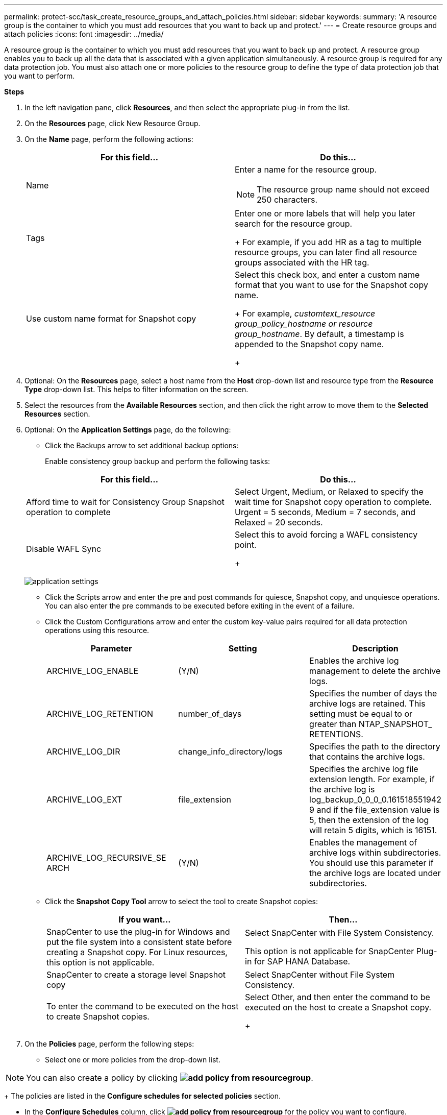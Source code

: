 ---
permalink: protect-scc/task_create_resource_groups_and_attach_policies.html
sidebar: sidebar
keywords:
summary: 'A resource group is the container to which you must add resources that you want to back up and protect.'
---
= Create resource groups and attach  policies
:icons: font
:imagesdir: ../media/

[.lead]

A resource group is the container to which you must add resources that you want to back up and protect. A resource group enables you to back up all the data that is associated with a given application simultaneously. A resource group is required for any data protection job. You must also attach one or more policies to the resource group to define the type of data protection job that you want to perform.

*Steps*

. In the left navigation pane, click *Resources*, and then select the appropriate plug-in from the list.
. On the *Resources* page, click New Resource Group.
. On the *Name* page, perform the following actions:
+
|===
| For this field...| Do this...

a|
Name
a|
Enter a name for the resource group.
[NOTE]
The resource group name should not exceed 250 characters.
a|
Tags
a|
Enter one or more labels that will help you later search for the resource group.
+
For example, if you add HR as a tag to multiple resource groups, you can later find all resource groups associated with the HR tag.
a|
Use custom name format for Snapshot copy
a|
Select this check box, and enter a custom name format that you want to use for the Snapshot copy name.
+
For example, _customtext_resource group_policy_hostname or resource group_hostname_. By default, a timestamp is appended to the Snapshot copy name.
+
|===

. Optional:   On the *Resources* page, select a host name from the *Host* drop-down list and resource type from the *Resource Type* drop-down list.
This helps to filter information on the screen.

. Select the resources from the *Available Resources* section, and then click the right arrow to move them to the *Selected Resources* section.

. Optional:  On the *Application Settings* page, do the following:

* Click the Backups arrow to set additional backup options:
+
Enable consistency group backup and perform the following tasks:

+
|===
| For this field...| Do this...

a|
Afford time to wait for Consistency Group Snapshot operation to complete
a|
Select Urgent, Medium, or Relaxed to specify the wait time for Snapshot copy operation to complete. Urgent = 5 seconds, Medium = 7 seconds, and Relaxed = 20 seconds.
a|
Disable WAFL Sync
a|
Select this to avoid forcing a WAFL consistency point.
+
|===
image:../media/application_settings.gif[]
* Click the Scripts arrow and enter the pre and post commands for quiesce, Snapshot copy, and unquiesce operations. You can also enter the pre commands to be executed before exiting in the event of a failure.

* Click the Custom Configurations arrow and enter the custom key-value pairs required for all data protection operations using this resource.
+
|===
| Parameter | Setting | Description

a|
ARCHIVE_LOG_ENABLE
a|
(Y/N)
a|
Enables the archive log management
to delete the archive logs.
a|
ARCHIVE_LOG_RETENTION
a|
number_of_days
a|
Specifies the number of days the
archive logs are retained. This setting
must be equal to or greater than
NTAP_SNAPSHOT_
RETENTIONS.
a|
ARCHIVE_LOG_DIR
a|
change_info_directory/logs
a|
Specifies the path to the directory that
contains the archive logs.
a|
ARCHIVE_LOG_EXT
a|
file_extension
a|
Specifies the archive log file
extension length. For example, if the
archive log is
log_backup_0_0_0_0.161518551942
9 and if the file_extension value is 5,
then the extension of the log will
retain 5 digits, which is 16151.
a|
ARCHIVE_LOG_RECURSIVE_SE
ARCH
a|
(Y/N)
a|
Enables the management of archive
logs within subdirectories. You
should use this parameter if the
archive logs are located under
subdirectories.
a|
|===
* Click the *Snapshot Copy Tool* arrow to select the tool to create Snapshot copies:
+
|===
| If you want...| Then...

a|
SnapCenter to use the plug-in for Windows and put the file system into a consistent state before creating a Snapshot copy. For Linux resources, this option is not applicable.
a|
Select SnapCenter with File System Consistency.

This option is not applicable for SnapCenter Plug-in for SAP HANA Database.
a|
SnapCenter to create a storage level Snapshot copy
a|
Select SnapCenter without File System Consistency.
a|
To enter the command to be executed on the host to create Snapshot copies.
a|
Select Other, and then enter the command to be executed on the host to create a Snapshot copy.
+
|===
. On the *Policies* page, perform the following steps:
* Select one or more policies from the drop-down list.

NOTE: You can also create a policy by clicking *image:../media/add_policy_from_resourcegroup.gif[]*.
+
The policies are listed in the *Configure schedules for selected policies* section.

* In the *Configure Schedules* column, click *image:../media/add_policy_from_resourcegroup.gif[]* for the policy you want to configure.

* In the  Add schedules for policy policy_name dialog box, configure the schedule, and then click OK.
Where, policy_name is the name of the policy that you have selected.
+
The configured schedules are listed in the Applied Schedules column.

Third party backup schedules are not supported when they overlap with SnapCenter backup schedules.

* On the *Notification* page, from the *Email preference* drop-down list, select the scenarios in which you want to send the emails.
+
You must also specify the sender and receiver email addresses, and the subject of the email. The SMTP server must be configured in *Settings* > *Global Settings*.

* Review the summary, and then click *Finish*.

